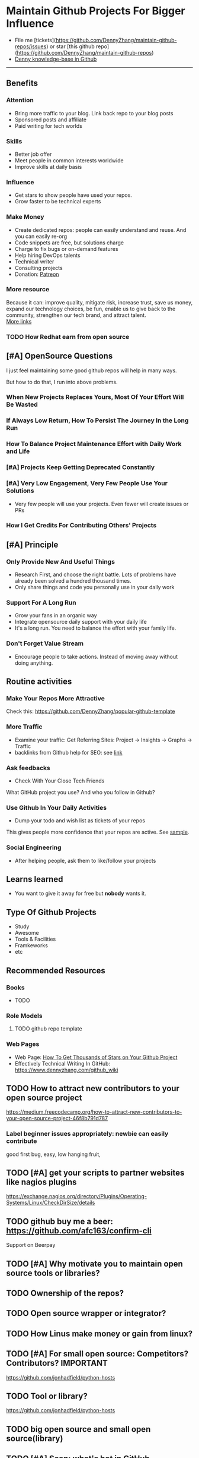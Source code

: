 #+TAGS: noexport(n)
#+AUTHOR: dennyzhang.com (contact@dennyzhang.com)
#+OPTIONS: toc:3 \n:t ^:nil creator:t d:nil
#+SEQ_TODO: TODO HALF ASSIGN | DONE BYPASS DELEGATE CANCELED DEFERRED
* Maintain Github Projects For Bigger Influence
#+BEGIN_HTML
<a href="https://www.linkedin.com/in/dennyzhang001"><img src="https://www.dennyzhang.com/wp-content/uploads/sns/linkedin.png" alt="linkedin" /></a>
<a href="https://github.com/DennyZhang"><img src="https://www.dennyzhang.com/wp-content/uploads/sns/github.png" alt="github" /></a>
<a href="https://www.dennyzhang.com/slack"><img src="https://www.dennyzhang.com/wp-content/uploads/sns/slack.png" alt="slack" /></a>
<a href="https://github.com/DennyZhang?tab=followers"><img align="right" width="200" height="183" src="https://www.dennyzhang.com/wp-content/uploads/denny/watermark/github.png" /></a>
#+END_HTML

- File me [tickets](https://github.com/DennyZhang/maintain-github-repos/issues) or star [this github repo](https://github.com/DennyZhang/maintain-github-repos)
- [[https://github.com/search?utf8=✓&q=topic%3Aknowledge-base+user%3ADennyZhang&type=Repositories][Denny knowledge-base in Github]]
--------------------------------------------------------
** Benefits
*** Attention
- Bring more traffic to your blog. Link back repo to your blog posts
- Sponsored posts and affiliate
- Paid writing for tech worlds
*** Skills
- Better job offer
- Meet people in common interests worldwide
- Improve skills at daily basis
*** Influence
- Get stars to show people have used your repos.
- Grow faster to be technical experts
*** Make Money
- Create dedicated repos: people can easily understand and reuse. And you can easily re-org
- Code snippets are free, but solutions charge
- Charge to fix bugs or on-demand features
- Help hiring DevOps talents
- Technical writer
- Consulting projects
- Donation: [[https://www.patreon.com][Patreon]]
*** More resource
Because it can: improve quality, mitigate risk, increase trust, save us money, expand our technology choices, be fun, enable us to give back to the community, strengthen our tech brand, and attract talent.
[[https://github.com/zalando/zalando-howto-open-source][More links]]
*** TODO How Redhat earn from open source
** [#A] OpenSource Questions
I just feel maintaining some good github repos will help in many ways.

But how to do that, I run into above problems.
*** When New Projects Replaces Yours, Most Of Your Effort Will Be Wasted
*** If Always Low Return, How To Persist The Journey In the Long Run
*** How To Balance Project Maintenance Effort with Daily Work and Life
*** [#A] Projects Keep Getting Deprecated Constantly
*** [#A] Very Low Engagement, Very Few People Use Your Solutions
- Very few people will use your projects. Even fewer will create issues or PRs
*** How I Get Credits For Contributing Others' Projects
** [#A] Principle
*** Only Provide New And Useful Things
- Research First, and choose the right battle. Lots of problems have already been solved a hundred thousand times.
- Only share things and code you personally use in your daily work
*** Support For A Long Run
- Grow your fans in an organic way
- Integrate opensource daily support with your daily life
- It's a long run. You need to balance the effort with your family life.
*** Don't Forget Value Stream
- Encourage people to take actions. Instead of moving away without doing anything.
** Routine activities
*** Make Your Repos More Attractive
Check this: https://github.com/DennyZhang/popular-github-template
*** More Traffic
- Examine your traffic: Get Referring Sites: Project -> Insights -> Graphs -> Traffic
- backlinks from Github help for SEO: see [[https://www.quora.com/Do-backlinks-from-Github-help-for-SEO][link]]
*** Ask feedbacks
- Check With Your Close Tech Friends

What GitHub project you use? And who you follow in Github?
*** Use Github In Your Daily Activities 
- Dump your todo and wish list as tickets of your repos

This gives people more confidence that your repos are active. See [[https://github.com/DennyZhang/maintain-github-repos/issues][sample]].
*** Social Engineering
- After helping people, ask them to like/follow your projects
** Learns learned
- You want to give it away for free but **nobody** wants it.
** Type Of Github Projects
- Study
- Awesome
- Tools & Facilities
- Framkeworks
- etc
** Principles In Chinese                                           :noexport:
*** DONE Principle: Github上找一个你擅长的主题，那么会有很多人找上你的。 :noexport:
   CLOSED: [2017-09-08 Fri 14:53]
https://www.phodal.com/blog/why-you-should-work-hard-with-github/
#+BEGIN_EXAMPLE
先说说与技能无关的收获吧，毕业设计做的是一个《最小物联网系统》，考虑到我们专业老师没有这方面知识，答辩时会带来问题，尽量往这方面靠拢。当我毕业后，这个项目已经有过百个star了，这样易上手的东西还是比较受欢迎的(ps: 不过这种硬件相关的项目通常受限于Github上硬件开发工程师比较少的困扰)。

毕业后一个月收到PACKT出版社的邮件(ps: 他们是在github上找到我的)，内容是关于Review一本物联网书籍，即在《从Review到翻译IT书籍》中提到的《Learning Internet of Things》。作为一个四级没过的"物联网专家"，去审阅一本英文的物联网书籍。。。当然，后来是审阅完了，书上有我的英文简介。

一个月前，收到MANNING出版社的邮件(ps: 也是在github上)，关于Review一本物联网书籍的目录，并提出建议。

也因此带来了其他更多的东西，当然不是这里的主题。在这里，我们就不讨论各种骚扰邮件，或者中文合作。从没有想象过，我也可以在英语世界有一片小天地。

这些告诉我们，Github上找一个你擅长的主题，那么会有很多人找上你的。
#+END_EXAMPLE

** Recommended Resources
*** Books
- TODO
*** Role Models
**** TODO github repo template
*** Web Pages
- Web Page: [[https://blog.cwrichardkim.com/how-to-get-hundreds-of-stars-on-your-github-project-345b065e20a2][How To Get Thousands of Stars on Your Github Project]]
- Effectively Technical Writing In GitHub: https://www.dennyzhang.com/github_wiki
** #  --8<-------------------------- separator ------------------------>8-- :noexport:
** TODO How to attract new contributors to your open source project
https://medium.freecodecamp.org/how-to-attract-new-contributors-to-your-open-source-project-46f8b791d787
*** Label beginner issues appropriately: newbie can easily contribute
good first bug, easy, low hanging fruit,
** TODO [#A] get your scripts to partner websites like nagios plugins
https://exchange.nagios.org/directory/Plugins/Operating-Systems/Linux/CheckDirSize/details
** TODO github buy me a beer: https://github.com/afc163/confirm-cli
Support on Beerpay
** TODO [#A] Why motivate you to maintain open source tools or libraries?
** TODO Ownership of the repos?
** TODO Open source wrapper or integrator?
** TODO How Linus make money or gain from linux?
** TODO [#A] For small open source: Competitors? Contributors?    :IMPORTANT:
https://github.com/jonhadfield/python-hosts
** TODO Tool or library?
https://github.com/jonhadfield/python-hosts
** TODO big open source and small open source(library)
** TODO [#A] Scan: what's hot in GitHub
** TODO Use Github to write on a topic: https://github.com/thenewstack/docker-and-containers-ebooks
https://github.com/easychen/howto-make-more-money
** TODO Work on Side Projects: https://github.com/easychen/howto-make-more-money
** TODO Github DevOps Tools: https://github.com/showcases/devops-tools?s=stars
** TODO [#A] google github usage: search open source in stackoverflow
** TODO Google search: how to grow fans in Github
